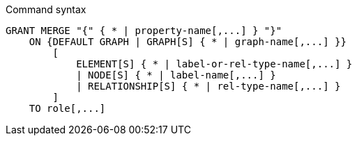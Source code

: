 .Command syntax
[source, cypher]
-----
GRANT MERGE "{" { * | property-name[,...] } "}"
    ON {DEFAULT GRAPH | GRAPH[S] { * | graph-name[,...] }}
        [
            ELEMENT[S] { * | label-or-rel-type-name[,...] }
            | NODE[S] { * | label-name[,...] }
            | RELATIONSHIP[S] { * | rel-type-name[,...] }
        ]
    TO role[,...]
-----
